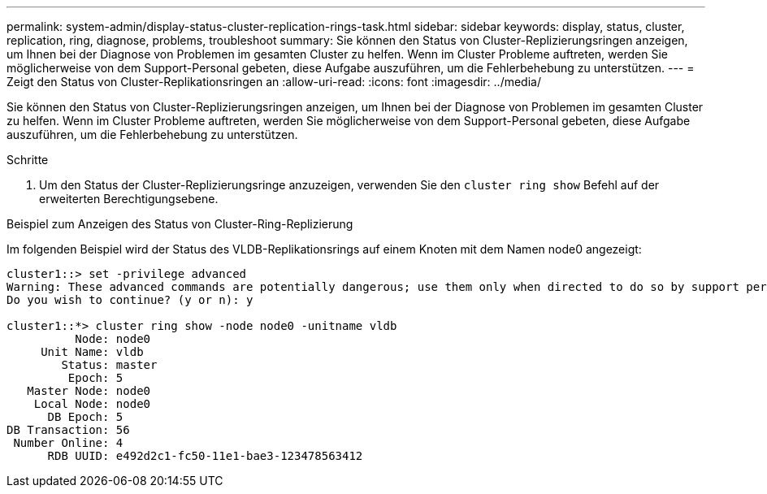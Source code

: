 ---
permalink: system-admin/display-status-cluster-replication-rings-task.html 
sidebar: sidebar 
keywords: display, status, cluster, replication, ring, diagnose, problems, troubleshoot 
summary: Sie können den Status von Cluster-Replizierungsringen anzeigen, um Ihnen bei der Diagnose von Problemen im gesamten Cluster zu helfen. Wenn im Cluster Probleme auftreten, werden Sie möglicherweise von dem Support-Personal gebeten, diese Aufgabe auszuführen, um die Fehlerbehebung zu unterstützen. 
---
= Zeigt den Status von Cluster-Replikationsringen an
:allow-uri-read: 
:icons: font
:imagesdir: ../media/


[role="lead"]
Sie können den Status von Cluster-Replizierungsringen anzeigen, um Ihnen bei der Diagnose von Problemen im gesamten Cluster zu helfen. Wenn im Cluster Probleme auftreten, werden Sie möglicherweise von dem Support-Personal gebeten, diese Aufgabe auszuführen, um die Fehlerbehebung zu unterstützen.

.Schritte
. Um den Status der Cluster-Replizierungsringe anzuzeigen, verwenden Sie den `cluster ring show` Befehl auf der erweiterten Berechtigungsebene.


.Beispiel zum Anzeigen des Status von Cluster-Ring-Replizierung
Im folgenden Beispiel wird der Status des VLDB-Replikationsrings auf einem Knoten mit dem Namen node0 angezeigt:

[listing]
----
cluster1::> set -privilege advanced
Warning: These advanced commands are potentially dangerous; use them only when directed to do so by support personnel.
Do you wish to continue? (y or n): y

cluster1::*> cluster ring show -node node0 -unitname vldb
          Node: node0
     Unit Name: vldb
        Status: master
         Epoch: 5
   Master Node: node0
    Local Node: node0
      DB Epoch: 5
DB Transaction: 56
 Number Online: 4
      RDB UUID: e492d2c1-fc50-11e1-bae3-123478563412
----